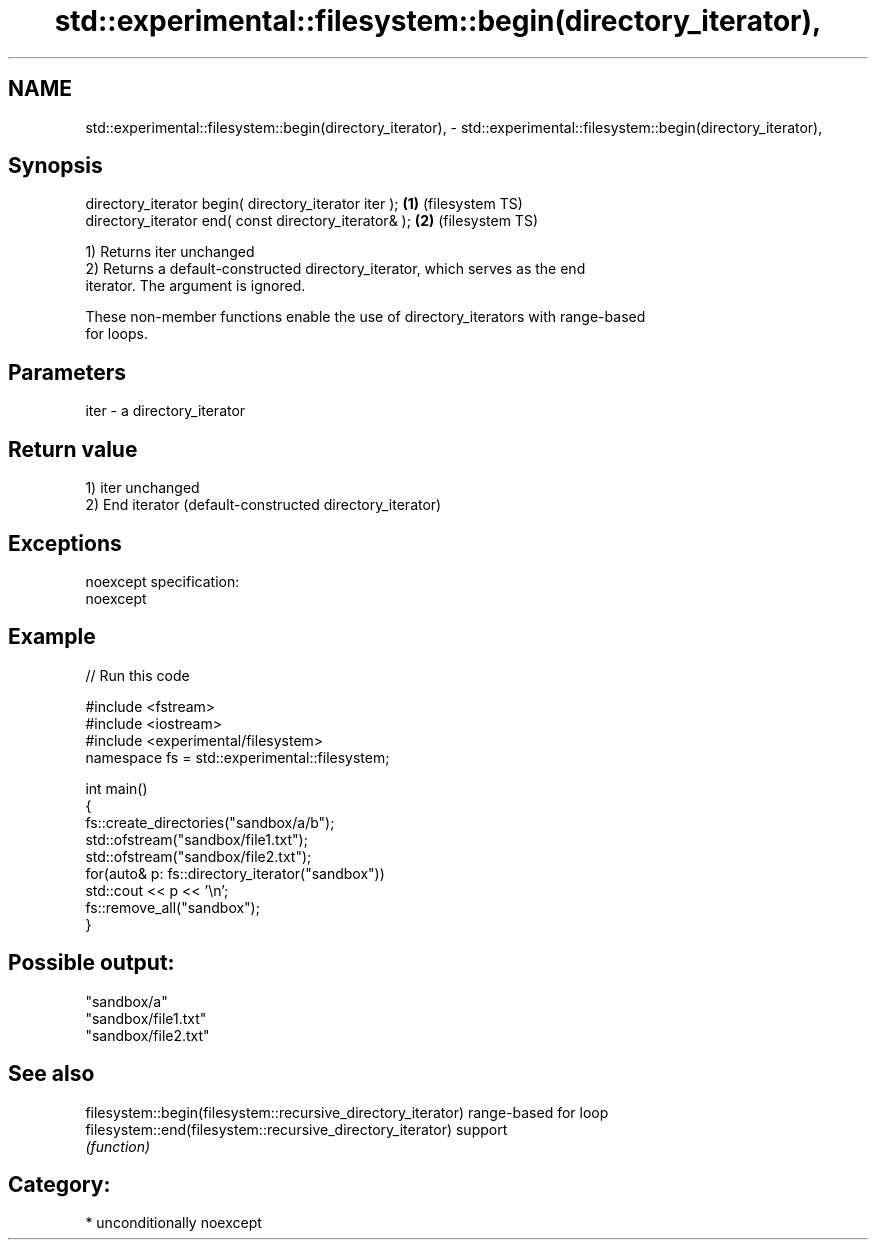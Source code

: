 .TH std::experimental::filesystem::begin(directory_iterator), 3 "Nov 25 2015" "2.1 | http://cppreference.com" "C++ Standard Libary"
.SH NAME
std::experimental::filesystem::begin(directory_iterator), \- std::experimental::filesystem::begin(directory_iterator),

.SH Synopsis

   directory_iterator begin( directory_iterator iter ); \fB(1)\fP (filesystem TS)
   directory_iterator end( const directory_iterator& ); \fB(2)\fP (filesystem TS)

   1) Returns iter unchanged
   2) Returns a default-constructed directory_iterator, which serves as the end
   iterator. The argument is ignored.

   These non-member functions enable the use of directory_iterators with range-based
   for loops.

.SH Parameters

   iter - a directory_iterator

.SH Return value

   1) iter unchanged
   2) End iterator (default-constructed directory_iterator)

.SH Exceptions

   noexcept specification:  
   noexcept
     

.SH Example

   
// Run this code

 #include <fstream>
 #include <iostream>
 #include <experimental/filesystem>
 namespace fs = std::experimental::filesystem;
  
 int main()
 {
     fs::create_directories("sandbox/a/b");
     std::ofstream("sandbox/file1.txt");
     std::ofstream("sandbox/file2.txt");
     for(auto& p: fs::directory_iterator("sandbox"))
         std::cout << p << '\\n';
     fs::remove_all("sandbox");
 }

.SH Possible output:

 "sandbox/a"
 "sandbox/file1.txt"
 "sandbox/file2.txt"

.SH See also

   filesystem::begin(filesystem::recursive_directory_iterator) range-based for loop
   filesystem::end(filesystem::recursive_directory_iterator)   support
                                                               \fI(function)\fP 

.SH Category:

     * unconditionally noexcept
